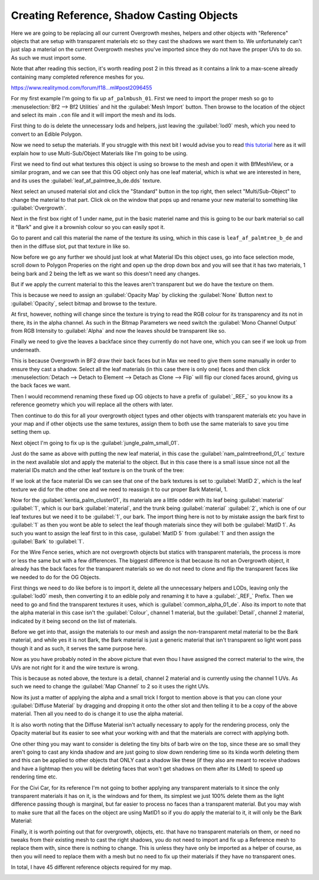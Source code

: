 
Creating Reference, Shadow Casting Objects
==========================================

Here we are going to be replacing all our current Overgrowth meshes, helpers and other objects with "Reference" objects that are setup with transparent materials etc so they cast the shadows we want them to. We unfortunately can't just slap a material on the current Overgrowth meshes you've imported since they do not have the proper UVs to do so. As such we must import some.

Note that after reading this section, it's worth reading post 2 in this thread as it contains a link to a max-scene already containing many completed reference meshes for you.

`https://www.realitymod.com/forum/f18...ml#post2096455 <https://www.realitymod.com/forum/f189-modding-tutorials/134649-advanced-3dsmax-lightmapping.html#post2096455>`_

For my first example I'm going to fix up ``af_palmbush_01``. First we need to import the proper mesh so go to :menuselection:`Bf2 --> Bf2 Utilities` and hit the :guilabel:`Mesh Import` button. Then browse to the location of the object and select its main ``.con`` file and it will import the mesh and its lods.

.. image:: https://media.realitymod.com/tutorials/Adv_3DsMax_LMing/Adv_3DsMax_LMing_000064.jpg

.. image:: https://media.realitymod.com/tutorials/Adv_3DsMax_LMing/Adv_3DsMax_LMing_000065.jpg

.. image:: https://media.realitymod.com/tutorials/Adv_3DsMax_LMing/Adv_3DsMax_LMing_000066.jpg

.. image:: https://media.realitymod.com/tutorials/Adv_3DsMax_LMing/Adv_3DsMax_LMing_000067.jpg

First thing to do is delete the unnecessary lods and helpers, just leaving the :guilabel:`lod0` mesh, which you need to convert to an Edible Polygon.

.. image:: https://media.realitymod.com/tutorials/Adv_3DsMax_LMing/Adv_3DsMax_LMing_000068.jpg

.. image:: https://media.realitymod.com/tutorials/Adv_3DsMax_LMing/Adv_3DsMax_LMing_000069.jpg

Now we need to setup the materials. If you struggle with this next bit I would advise you to read `this tutorial <https://www.realitymod.com/forum/f189-modding-tutorials/117705-working-multi-sub-object-materials.html>`_ here as it will explain how to use Multi-Sub/Object Materials like I'm going to be using.

First we need to find out what textures this object is using so browse to the mesh and open it with BfMeshView, or a similar program, and we can see that this OG object only has one leaf material, which is what we are interested in here, and its uses the :guilabel:`leaf_af_palmtree_b_de.dds` texture.

Next select an unused material slot and click the "Standard" button in the top right, then select "Multi/Sub-Object" to change the material to that part. Click ok on the window that pops up and rename your new material to something like :guilabel:`Overgrowth`.

.. image:: https://media.realitymod.com/tutorials/Adv_3DsMax_LMing/Adv_3DsMax_LMing_000074.jpg

.. image:: https://media.realitymod.com/tutorials/Adv_3DsMax_LMing/Adv_3DsMax_LMing_000075.jpg

.. image:: https://media.realitymod.com/tutorials/Adv_3DsMax_LMing/Adv_3DsMax_LMing_000077.jpg

Next in the first box right of 1 under name, put in the basic materiel name and this is going to be our bark material so call it "Bark" and give it a brownish colour so you can easily spot it.

.. image:: https://media.realitymod.com/tutorials/Adv_3DsMax_LMing/Adv_3DsMax_LMing_000078.jpg

Go to parent and call this material the name of the texture its using, which in this case is ``leaf_af_palmtree_b_de`` and then in the diffuse slot, put that texture in like so.

.. image:: https://media.realitymod.com/tutorials/Adv_3DsMax_LMing/Adv_3DsMax_LMing_000079.jpg

.. image:: https://media.realitymod.com/tutorials/Adv_3DsMax_LMing/Adv_3DsMax_LMing_000080.jpg

Now before we go any further we should just look at what Material IDs this object uses, go into face selection mode, scroll down to Polygon Properies on the right and open up the drop down box and you will see that it has two materials, 1 being bark and 2 being the left as we want so this doesn't need any changes.

.. image:: https://media.realitymod.com/tutorials/Adv_3DsMax_LMing/Adv_3DsMax_LMing_000082.jpg

But if we apply the current material to this the leaves aren't transparent but we do have the texture on them.

.. image:: https://media.realitymod.com/tutorials/Adv_3DsMax_LMing/Adv_3DsMax_LMing_000087.jpg

This is because we need to assign an :guilabel:`Opacity Map` by clicking the :guilabel:`None` Button next to :guilabel:`Opacity`, select bitmap and browse to the texture.

.. image:: https://media.realitymod.com/tutorials/Adv_3DsMax_LMing/Adv_3DsMax_LMing_000083.jpg

.. image:: https://media.realitymod.com/tutorials/Adv_3DsMax_LMing/Adv_3DsMax_LMing_000084.jpg

At first, however, nothing will change since the texture is trying to read the RGB colour for its transparency and its not in there, its in the alpha channel. As such in the Bitmap Parameters we need switch the :guilabel:`Mono Channel Output` from RGB Intensity to :guilabel:`Alpha` and now the leaves should be transparent like so.

.. image:: https://media.realitymod.com/tutorials/Adv_3DsMax_LMing/Adv_3DsMax_LMing_000086.jpg

Finally we need to give the leaves a backface since they currently do not have one, which you can see if we look up from underneath.

.. image:: https://media.realitymod.com/tutorials/Adv_3DsMax_LMing/Adv_3DsMax_LMing_000096.jpg

This is because Overgrowth in BF2 draw their back faces but in Max we need to give them some manually in order to ensure they cast a shadow. Select all the leaf materials (in this case there is only one) faces and then click :menuselection:`Detach --> Detach to Element --> Detach as Clone --> Flip` will flip our cloned faces around, giving us the back faces we want.

.. image:: https://media.realitymod.com/tutorials/Adv_3DsMax_LMing/Adv_3DsMax_LMing_000097.jpg

.. image:: https://media.realitymod.com/tutorials/Adv_3DsMax_LMing/Adv_3DsMax_LMing_000098.jpg

.. image:: https://media.realitymod.com/tutorials/Adv_3DsMax_LMing/Adv_3DsMax_LMing_000099.jpg

.. image:: https://media.realitymod.com/tutorials/Adv_3DsMax_LMing/Adv_3DsMax_LMing_000100.jpg

.. image:: https://media.realitymod.com/tutorials/Adv_3DsMax_LMing/Adv_3DsMax_LMing_000101.jpg

Then I would recommend renaming these fixed up OG objects to have a prefix of :guilabel:`_REF_` so you know its a reference geometry which you will replace all the others with later.

Then continue to do this for all your overgrowth object types and other objects with transparent materials etc you have in your map and if other objects use the same textures, assign them to both use the same materials to save you time setting them up.

Next object I'm going to fix up is the :guilabel:`jungle_palm_small_01`.

.. image:: https://media.realitymod.com/tutorials/Adv_3DsMax_LMing/Adv_3DsMax_LMing_000088.jpg

Just do the same as above with putting the new leaf material, in this case the :guilabel:`nam_palmtreefrond_01_c` texture in the next available slot and apply the material to the object. But in this case there is a small issue since not all the material IDs match and the other leaf texture is on the trunk of the tree:

.. image:: https://media.realitymod.com/tutorials/Adv_3DsMax_LMing/Adv_3DsMax_LMing_000089.jpg

If we look at the face material IDs we can see that one of the bark textures is set to :guilabel:`MatID 2`, which is the leaf texture we did for the other one and we need to reassign it to our proper Bark Material, 1.

.. image:: https://media.realitymod.com/tutorials/Adv_3DsMax_LMing/Adv_3DsMax_LMing_000090.jpg

.. image:: https://media.realitymod.com/tutorials/Adv_3DsMax_LMing/Adv_3DsMax_LMing_000092.jpg

.. image:: https://media.realitymod.com/tutorials/Adv_3DsMax_LMing/Adv_3DsMax_LMing_000091.jpg

Now for the :guilabel:`kentia_palm_cluster01`, its materials are a little odder with its leaf being :guilabel:`material` :guilabel:`1`, which is our bark :guilabel:`material`, and the trunk being :guilabel:`material` :guilabel:`2`, which is one of our leaf textures but we need it to be :guilabel:`1`, our bark. The import thing here is not to by mistake assign the bark first to :guilabel:`1` as then you wont be able to select the leaf though materials since they will both be :guilabel:`MatID 1`. As such you want to assign the leaf first to in this case, :guilabel:`MatID 5` from :guilabel:`1` and then assign the :guilabel:`Bark` to :guilabel:`1`.

.. image:: https://media.realitymod.com/tutorials/Adv_3DsMax_LMing/Adv_3DsMax_LMing_000094.jpg

.. image:: https://media.realitymod.com/tutorials/Adv_3DsMax_LMing/Adv_3DsMax_LMing_000095.jpg

For the Wire Fence series, which are not overgrowth objects but statics with transparent materials, the process is more or less the same but with a few differences. The biggest difference is that because its not an Overgrowth object, it already has the back faces for the transparent materials so we do not need to clone and flip the transparent faces like we needed to do for the OG Objects.

.. image:: https://media.realitymod.com/tutorials/Adv_3DsMax_LMing/Adv_3DsMax_LMing_000102.jpg

.. image:: https://media.realitymod.com/tutorials/Adv_3DsMax_LMing/Adv_3DsMax_LMing_000103.jpg

First things we need to do like before is to import it, delete all the unnecessary helpers and LODs, leaving only the :guilabel:`lod0` mesh, then converting it to an edible poly and renaming it to have a :guilabel:`_REF_` Prefix. Then we need to go and find the transparent textures it uses, which is :guilabel:`common_alpha_01_de`. Also its import to note that the alpha material in this case isn't the :guilabel:`Colour`, channel 1 material, but the :guilabel:`Detail`, channel 2 material, indicated by it being second on the list of materials.

.. image:: https://media.realitymod.com/tutorials/Adv_3DsMax_LMing/Adv_3DsMax_LMing_000104.jpg

Before we get into that, assign the materials to our mesh and assign the non-transparent metal material to be the Bark material, and while yes it is not Bark, the Bark material is just a generic material that isn't transparent so light wont pass though it and as such, it serves the same purpose here.

.. image:: https://media.realitymod.com/tutorials/Adv_3DsMax_LMing/Adv_3DsMax_LMing_000106.jpg

Now as you have probably noted in the above picture that even thou I have assigned the correct material to the wire, the UVs are not right for it and the wire texture is wrong.

.. image:: https://media.realitymod.com/tutorials/Adv_3DsMax_LMing/Adv_3DsMax_LMing_000107.jpg

This is because as noted above, the texture is a detail, channel 2 material and is currently using the channel 1 UVs. As such we need to change the :guilabel:`Map Channel` to 2 so it uses the right UVs.

.. image:: https://media.realitymod.com/tutorials/Adv_3DsMax_LMing/Adv_3DsMax_LMing_000108.jpg

.. image:: https://media.realitymod.com/tutorials/Adv_3DsMax_LMing/Adv_3DsMax_LMing_000109.jpg

Now its just a matter of applying the alpha and a small trick I forgot to mention above is that you can clone your :guilabel:`Diffuse Material` by dragging and dropping it onto the other slot and then telling it to be a copy of the above material. Then all you need to do is change it to use the alpha material.

.. image:: https://media.realitymod.com/tutorials/Adv_3DsMax_LMing/Adv_3DsMax_LMing_000112.jpg

It is also worth noting that the Diffuse Material isn't actually necessary to apply for the rendering process, only the Opacity material but its easier to see what your working with and that the materials are correct with applying both.

One other thing you may want to consider is deleting the tiny bits of barb wire on the top, since these are so small they aren't going to cast any kinda shadow and are just going to slow down rendering time so its kinda worth deleting them and this can be applied to other objects that ONLY cast a shadow like these (if they also are meant to receive shadows and have a lightmap then you will be deleting faces that won't get shadows on them after its LMed) to speed up rendering time etc.

.. image:: https://media.realitymod.com/tutorials/Adv_3DsMax_LMing/Adv_3DsMax_LMing_000113.jpg

.. image:: https://media.realitymod.com/tutorials/Adv_3DsMax_LMing/Adv_3DsMax_LMing_000114.jpg

For the Civi Car, for its reference I'm not going to bother applying any transparent materials to it since the only transparent materials it has on it, is the windows and for them, its simplest we just 100% delete them as the light difference passing though is marginal, but far easier to process no faces than a transparent material. But you may wish to make sure that all the faces on the object are using MatID1 so if you do apply the material to it, it will only be the Bark Material:

.. image:: https://media.realitymod.com/tutorials/Adv_3DsMax_LMing/Adv_3DsMax_LMing_000115.jpg

.. image:: https://media.realitymod.com/tutorials/Adv_3DsMax_LMing/Adv_3DsMax_LMing_000116.jpg

Finally, it is worth pointing out that for overgrowth, objects, etc. that have no transparent materials on them, or need no tweaks from their existing mesh to cast the right shadows, you do not need to import and fix up a Reference mesh to replace them with, since there is nothing to change. This is unless they have only be imported as a helper of course, as then you will need to replace them with a mesh but no need to fix up their materials if they have no transparent ones.

In total, I have 45 different reference objects required for my map.

.. image:: https://media.realitymod.com/tutorials/Adv_3DsMax_LMing/Adv_3DsMax_LMing_000118.jpg

.. image:: https://media.realitymod.com/tutorials/Adv_3DsMax_LMing/Adv_3DsMax_LMing_000119.jpg
